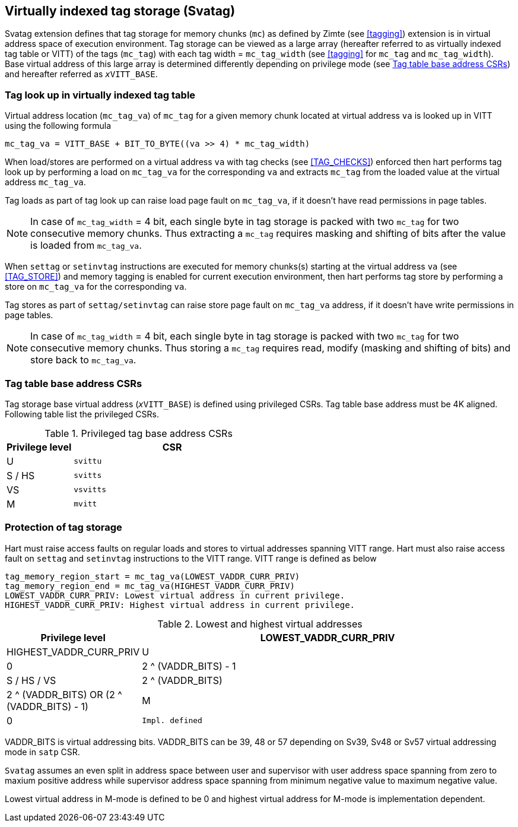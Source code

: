 [[virtualtag]]
== Virtually indexed tag storage (Svatag)

Svatag extension defines that tag storage for memory chunks (`mc`) as defined
by Zimte (see <<tagging>>) extension is in virtual address
space of execution environment. Tag storage can be viewed as a large array
(hereafter referred to as virtually indexed tag table or VITT) of the tags
(`mc_tag`) with each tag width = `mc_tag_width` (see
<<tagging>> for `mc_tag` and `mc_tag_width`). Base virtual
address of this large array is determined differently depending on privilege
mode (see <<VIRT_TAG_BASE_CSR>>) and hereafter referred as `__x__VITT_BASE`.

[[VIRT_TAG_LOOKUP]]
=== Tag look up in virtually indexed tag table

Virtual address location (`mc_tag_va`) of `mc_tag` for a given memory chunk
located at virtual address `va` is looked up in VITT using the following
formula

  mc_tag_va = VITT_BASE + BIT_TO_BYTE((va >> 4) * mc_tag_width)

When load/stores are performed on a virtual address `va` with tag checks (see
<<TAG_CHECKS>>) enforced then hart performs tag look up by performing a load
on `mc_tag_va` for the corresponding `va` and extracts `mc_tag` from the loaded
value at the virtual address `mc_tag_va`.

Tag loads as part of tag look up can raise load page fault on `mc_tag_va`, if
it doesn't have read permissions in page tables.

[NOTE]
====
In case of `mc_tag_width` = 4 bit, each single byte in tag storage is packed
with two `mc_tag` for two consecutive memory chunks. Thus extracting a `mc_tag`
requires masking and shifting of bits after the value is loaded from
`mc_tag_va`.
====

When `settag` or `setinvtag` instructions are executed for memory chunks(s)
starting at the virtual address `va` (see <<TAG_STORE>>) and memory tagging is
enabled for current execution environment, then hart performs tag store by
performing a store on `mc_tag_va` for the corresponding `va`.

Tag stores as part of `settag/setinvtag` can raise store page fault on
`mc_tag_va` address, if it doesn't have write permissions in page tables.

[NOTE]
====
In case of `mc_tag_width` = 4 bit, each single byte in tag storage is packed
with two `mc_tag` for two consecutive memory chunks. Thus storing a `mc_tag`
requires read, modify (masking and shifting of bits) and store back to
`mc_tag_va`.
====

[[VIRT_TAG_BASE_CSR]]
=== Tag table base address CSRs

Tag storage base virtual address (`__x__VITT_BASE`) is defined using privileged
CSRs. Tag table base address must be 4K aligned. Following table list the
privileged CSRs.

.Privileged tag base address CSRs
[width=100%]
[%header, cols="^4,^12"]
|===
|Privilege level | CSR
|  U             | `svittu`
|  S / HS        | `svitts`
|  VS            | `vsvitts`
|  M             | `mvitt`
|===

[[TAG_MEM_PROTECTION]]
=== Protection of tag storage

Hart must raise access faults on regular loads and stores to virtual addresses
spanning VITT range. Hart must also raise access fault on `settag` and `setinvtag`
instructions to the VITT
range. VITT range is defined as below

  tag_memory_region_start = mc_tag_va(LOWEST_VADDR_CURR_PRIV)
  tag_memory_region_end = mc_tag_va(HIGHEST_VADDR_CURR_PRIV)
  LOWEST_VADDR_CURR_PRIV: Lowest virtual address in current privilege.
  HIGHEST_VADDR_CURR_PRIV: Highest virtual address in current privilege.

.Lowest and highest virtual addresses
[width=100%]
[%header, cols="^4,^12"]
|===
|Privilege level | LOWEST_VADDR_CURR_PRIV | HIGHEST_VADDR_CURR_PRIV
|  U             | 0                      | 2 ^ (VADDR_BITS) - 1
|  S / HS / VS   | 2 ^ (VADDR_BITS)       | 2 ^ (VADDR_BITS) OR (2 ^ (VADDR_BITS) - 1)
|  M             | 0                      | `Impl. defined`
|===

VADDR_BITS is virtual addressing bits. VADDR_BITS can be 39, 48 or 57
depending on Sv39, Sv48 or Sv57 virtual addressing mode in `satp` CSR.

`Svatag` assumes an even split in address space between user and supervisor
with user address space spanning from zero to maxium positive address while
supervisor address space spanning from minimum negative value to maximum
negative value.

Lowest virtual address in M-mode is defined to be 0 and highest virtual address
for M-mode is implementation dependent.
